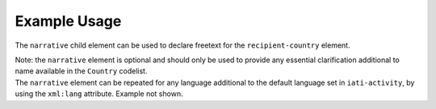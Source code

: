 Example Usage
~~~~~~~~~~~~~
The ``narrative`` child element can be used to declare freetext for the ``recipient-country`` element.

| Note: the ``narrative`` element is optional and should only be used to provide any essential clarification additional to name available in the ``Country`` codelist.

.. code-block:: xml
	:emphasize-lines: 2
	
	<recipient-country code="XK">
		<narrative>Kosovo (As per UNSCR 1244)<narrative>
	</recipient-country>   
    
| The ``narrative`` element can be repeated for any language additional to the default language set in ``iati-activity``, by using the ``xml:lang`` attribute.  Example not shown.
